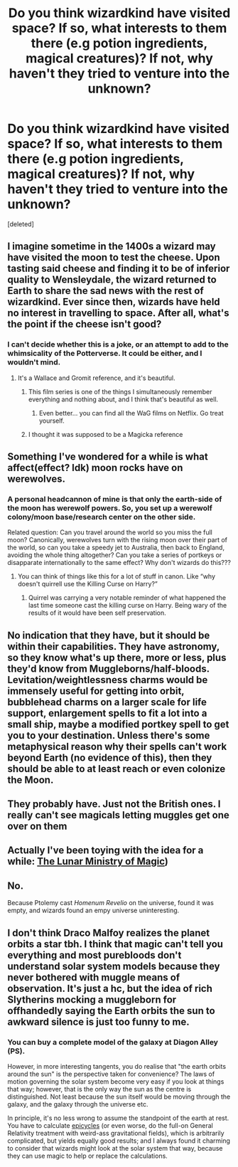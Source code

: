 #+TITLE: Do you think wizardkind have visited space? If so, what interests to them there (e.g potion ingredients, magical creatures)? If not, why haven't they tried to venture into the unknown?

* Do you think wizardkind have visited space? If so, what interests to them there (e.g potion ingredients, magical creatures)? If not, why haven't they tried to venture into the unknown?
:PROPERTIES:
:Score: 37
:DateUnix: 1598123670.0
:DateShort: 2020-Aug-22
:FlairText: Discussion
:END:
[deleted]


** I imagine sometime in the 1400s a wizard may have visited the moon to test the cheese. Upon tasting said cheese and finding it to be of inferior quality to Wensleydale, the wizard returned to Earth to share the sad news with the rest of wizardkind. Ever since then, wizards have held no interest in travelling to space. After all, what's the point if the cheese isn't good?
:PROPERTIES:
:Author: Taure
:Score: 47
:DateUnix: 1598128984.0
:DateShort: 2020-Aug-23
:END:

*** I can't decide whether this is a joke, or an attempt to add to the whimsicality of the Potterverse. It could be either, and I wouldn't mind.
:PROPERTIES:
:Author: Thiraeth
:Score: 21
:DateUnix: 1598130219.0
:DateShort: 2020-Aug-23
:END:

**** It's a Wallace and Gromit reference, and it's beautiful.
:PROPERTIES:
:Author: StrangerDanger51
:Score: 17
:DateUnix: 1598133435.0
:DateShort: 2020-Aug-23
:END:

***** This film series is one of the things I simultaneously remember everything and nothing about, and I think that's beautiful as well.
:PROPERTIES:
:Author: Thiraeth
:Score: 10
:DateUnix: 1598133786.0
:DateShort: 2020-Aug-23
:END:

****** Even better... you can find all the WaG films on Netflix. Go treat yourself.
:PROPERTIES:
:Author: StrangerDanger51
:Score: 12
:DateUnix: 1598134023.0
:DateShort: 2020-Aug-23
:END:


***** I thought it was supposed to be a Magicka reference
:PROPERTIES:
:Author: Chonky_The_Bonk
:Score: 4
:DateUnix: 1598142652.0
:DateShort: 2020-Aug-23
:END:


** Something I've wondered for a while is what affect(effect? Idk) moon rocks have on werewolves.
:PROPERTIES:
:Author: Gilgamesh-the-epic
:Score: 15
:DateUnix: 1598124879.0
:DateShort: 2020-Aug-23
:END:

*** A personal headcannon of mine is that only the earth-side of the moon has werewolf powers. So, you set up a werewolf colony/moon base/research center on the other side.

Related question: Can you travel around the world so you miss the full moon? Canonically, werewolves turn with the rising moon over their part of the world, so can you take a speedy jet to Australia, then back to England, avoiding the whole thing altogether? Can you take a series of portkeys or disapparate internationally to the same effect? Why don't wizards do this???
:PROPERTIES:
:Author: pretzelrosethecat
:Score: 16
:DateUnix: 1598132505.0
:DateShort: 2020-Aug-23
:END:

**** You can think of things like this for a lot of stuff in canon. Like “why doesn't quirrell use the Killing Curse on Harry?”
:PROPERTIES:
:Author: SwordOfRome11
:Score: 3
:DateUnix: 1598146839.0
:DateShort: 2020-Aug-23
:END:

***** Quirrel was carrying a very notable reminder of what happened the last time someone cast the killing curse on Harry. Being wary of the results of it would have been self preservation.
:PROPERTIES:
:Author: fanfic_reader
:Score: 2
:DateUnix: 1602379564.0
:DateShort: 2020-Oct-11
:END:


** No indication that they have, but it should be within their capabilities. They have astronomy, so they know what's up there, more or less, plus they'd know from Muggleborns/half-bloods. Levitation/weightlessness charms would be immensely useful for getting into orbit, bubblehead charms on a larger scale for life support, enlargement spells to fit a lot into a small ship, maybe a modified portkey spell to get you to your destination. Unless there's some metaphysical reason why their spells can't work beyond Earth (no evidence of this), then they should be able to at least reach or even colonize the Moon.
:PROPERTIES:
:Author: AntonBrakhage
:Score: 7
:DateUnix: 1598147608.0
:DateShort: 2020-Aug-23
:END:


** They probably have. Just not the British ones. I really can't see magicals letting muggles get one over on them
:PROPERTIES:
:Author: Kingslayer629736
:Score: 6
:DateUnix: 1598136916.0
:DateShort: 2020-Aug-23
:END:


** Actually I've been toying with the idea for a while: [[https://harrypotterfanon.fandom.com/wiki/Lunar_Ministry_of_Magic_(Vincent_Mackay][The Lunar Ministry of Magic]])
:PROPERTIES:
:Author: Ich_bin_du88
:Score: 3
:DateUnix: 1598152722.0
:DateShort: 2020-Aug-23
:END:


** No.

Because Ptolemy cast /Homenum Revelio/ on the universe, found it was empty, and wizards found an empy universe uninteresting.
:PROPERTIES:
:Author: Sescquatch
:Score: 5
:DateUnix: 1598154932.0
:DateShort: 2020-Aug-23
:END:


** I don't think Draco Malfoy realizes the planet orbits a star tbh. I think that magic can't tell you everything and most purebloods don't understand solar system models because they never bothered with muggle means of observation. It's just a hc, but the idea of rich Slytherins mocking a muggleborn for offhandedly saying the Earth orbits the sun to awkward silence is just too funny to me.
:PROPERTIES:
:Author: ohboyaknightoftime
:Score: 0
:DateUnix: 1598151116.0
:DateShort: 2020-Aug-23
:END:

*** You can buy a complete model of the galaxy at Diagon Alley (PS).

However, in more interesting tangents, you do realise that "the earth orbits around the sun" is the perspective taken for convenience? The laws of motion governing the solar system become very easy if you look at things that way; however, that is the only way the sun as the centre is distinguished. Not least because the sun itself would be moving through the galaxy, and the galaxy through the universe etc.

In principle, it's no less wrong to assume the standpoint of the earth at rest. You have to calculate [[https://en.wikipedia.org/wiki/Deferent_and_epicycle][epicycles]] (or even worse, do the full-on General Relativity treatment with weird-ass gravitational fields), which is arbitrarily complicated, but yields equally good results; and I always found it charming to consider that wizards might look at the solar system that way, because they can use magic to help or replace the calculations.
:PROPERTIES:
:Author: Sescquatch
:Score: 14
:DateUnix: 1598157486.0
:DateShort: 2020-Aug-23
:END:
